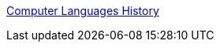 :jbake-type: post
:jbake-status: published
:jbake-title: Computer Languages History
:jbake-tags: programming,langage,histoire,_mois_mars,_année_2005
:jbake-date: 2005-03-31
:jbake-depth: ../
:jbake-uri: shaarli/1112281290000.adoc
:jbake-source: https://nicolas-delsaux.hd.free.fr/Shaarli?searchterm=http%3A%2F%2Fwww.levenez.com%2Flang%2F&searchtags=programming+langage+histoire+_mois_mars+_ann%C3%A9e_2005
:jbake-style: shaarli

http://www.levenez.com/lang/[Computer Languages History]



